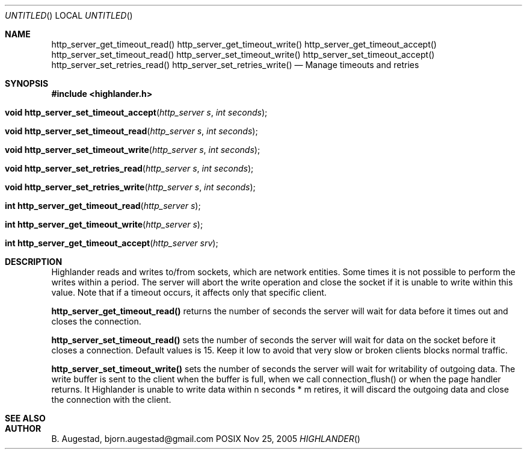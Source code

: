 .Dd Nov 25, 2005
.Os POSIX
.Dt HIGHLANDER
.Th http_server_get_timeout_read 3
.Sh NAME
.Nm http_server_get_timeout_read()
.Nm http_server_get_timeout_write()
.Nm http_server_get_timeout_accept()
.Nm http_server_set_timeout_read()
.Nm http_server_set_timeout_write()
.Nm http_server_set_timeout_accept()
.Nm http_server_set_retries_read()
.Nm http_server_set_retries_write()
.Nd Manage timeouts and retries
.Sh SYNOPSIS
.Fd #include <highlander.h>
.Fo "void http_server_set_timeout_accept"
.Fa "http_server s"
.Fa "int seconds"
.Fc
.Fo "void http_server_set_timeout_read"
.Fa "http_server s"
.Fa "int seconds"
.Fc
.Fo "void http_server_set_timeout_write"
.Fa "http_server s"
.Fa "int seconds"
.Fc
.Fo "void http_server_set_retries_read"
.Fa "http_server s"
.Fa "int seconds"
.Fc
.Fo "void http_server_set_retries_write"
.Fa "http_server s"
.Fa "int seconds"
.Fc
.Fo "int http_server_get_timeout_read"
.Fa "http_server s"
.Fc
.Fo "int http_server_get_timeout_write"
.Fa "http_server s"
.Fc
.Fo "int http_server_get_timeout_accept"
.Fa "http_server srv"
.Fc
.Sh DESCRIPTION
Highlander reads and writes to/from sockets, which are network entities.
Some times it is not possible to perform the writes within a period.
The server will abort the write operation and close the socket if
it is unable to write within this value.
Note that if a timeout occurs, it affects only that specific client.
.Pp
.Nm http_server_get_timeout_read()
returns the number of seconds the server will wait for
data before it times out and closes the connection.
.Pp
.Nm http_server_set_timeout_read()
sets the number of seconds the server will wait for data
on the socket before it closes a connection. Default values is 15.
Keep it low to avoid that very slow or broken clients blocks
normal traffic. 
.Pp
.Nm http_server_set_timeout_write()
sets the number of seconds the server
will wait for writability of outgoing data. 
The write buffer is  sent
to the client when the buffer is full, when we call connection_flush() or
when the page handler returns. It Highlander is unable to write data
within n seconds * m retires, it will discard the outgoing data
and close the connection with the client.
.Pp
.Ed
.Sh SEE ALSO
.Sh AUTHOR
.An B. Augestad, bjorn.augestad@gmail.com

